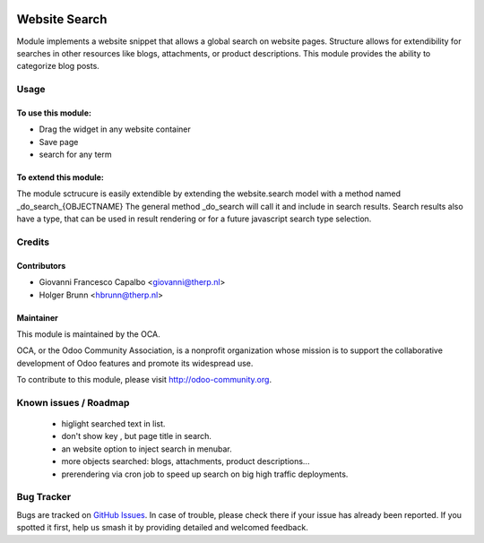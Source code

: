 .. image:: https://img.shields.io/badge/licence-LGPL--3-blue.svg
   :target: http://www.gnu.org/licenses/lgpl-3.0-standalone.html
   :alt: License: LGPL-3

==============
Website Search
==============

Module implements a website snippet that allows a global search on website pages.
Structure allows for extendibility for searches in other resources like 
blogs, attachments, or product descriptions.
This module provides the ability to categorize blog posts.

Usage
=====

To use this module:
-------------------

* Drag the widget in any website container
* Save page
* search for any term


To extend this module:
----------------------
The module sctrucure is easily extendible by extending the website.search model
with a method named _do_search_{OBJECTNAME}  The general method _do_search will 
call it and include in search results.
Search results also have a type, that can be used in result rendering or for a 
future javascript search type selection.


Credits
=======

Contributors
------------

* Giovanni Francesco Capalbo <giovanni@therp.nl>
* Holger Brunn <hbrunn@therp.nl>


Maintainer
----------

.. image:: https://odoo-community.org/logo.png
   :alt: Odoo Community Association
   :target: https://odoo-community.org

This module is maintained by the OCA.

OCA, or the Odoo Community Association, is a nonprofit organization whose
mission is to support the collaborative development of Odoo features and
promote its widespread use.

To contribute to this module, please visit http://odoo-community.org.


Known issues / Roadmap
======================
   * higlight searched text in list.
   * don't show key , but page title in search.
   * an website option to inject search in menubar.
   * more objects searched: blogs, attachments, product descriptions...
   * prerendering via cron job to speed up search on big high traffic deployments.


Bug Tracker
===========

Bugs are tracked on `GitHub Issues <https://github.com/OCA/website/issues>`_.
In case of trouble, please check there if your issue has already been reported.
If you spotted it first, help us smash it by providing detailed and welcomed feedback.
